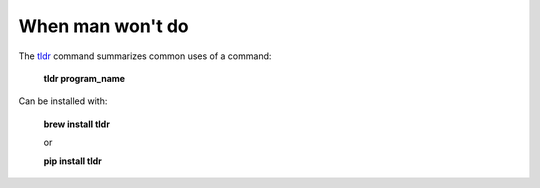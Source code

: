 =================
When man won't do
=================

The `tldr <https://tldr.sh>`_ command summarizes common uses of a command:

    **tldr program_name**

Can be installed with:

    **brew install tldr**

    or

    **pip install tldr**
